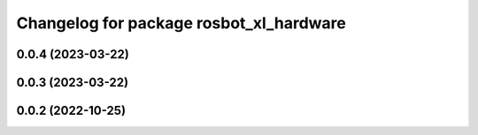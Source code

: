 ^^^^^^^^^^^^^^^^^^^^^^^^^^^^^^^^^^^^^^^^
Changelog for package rosbot_xl_hardware
^^^^^^^^^^^^^^^^^^^^^^^^^^^^^^^^^^^^^^^^

0.0.4 (2023-03-22)
------------------

0.0.3 (2023-03-22)
------------------

0.0.2 (2022-10-25)
------------------
